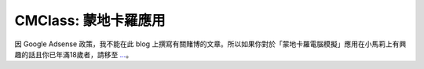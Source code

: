 CMClass: 蒙地卡羅應用
================================================================================

因 Google Adsense 政策，我不能在此 blog
上撰寫有關賭博的文章。所以如果你對於「蒙地卡羅電腦模擬」應用在小馬莉上有興趣的話且你已年滿18歲者，請移至 `…`_。

.. _…: http://hoamonelse.blogspot.com/2007/07/blog-post.html


.. author:: default
.. categories:: chinese
.. tags:: monte carlo
.. comments::